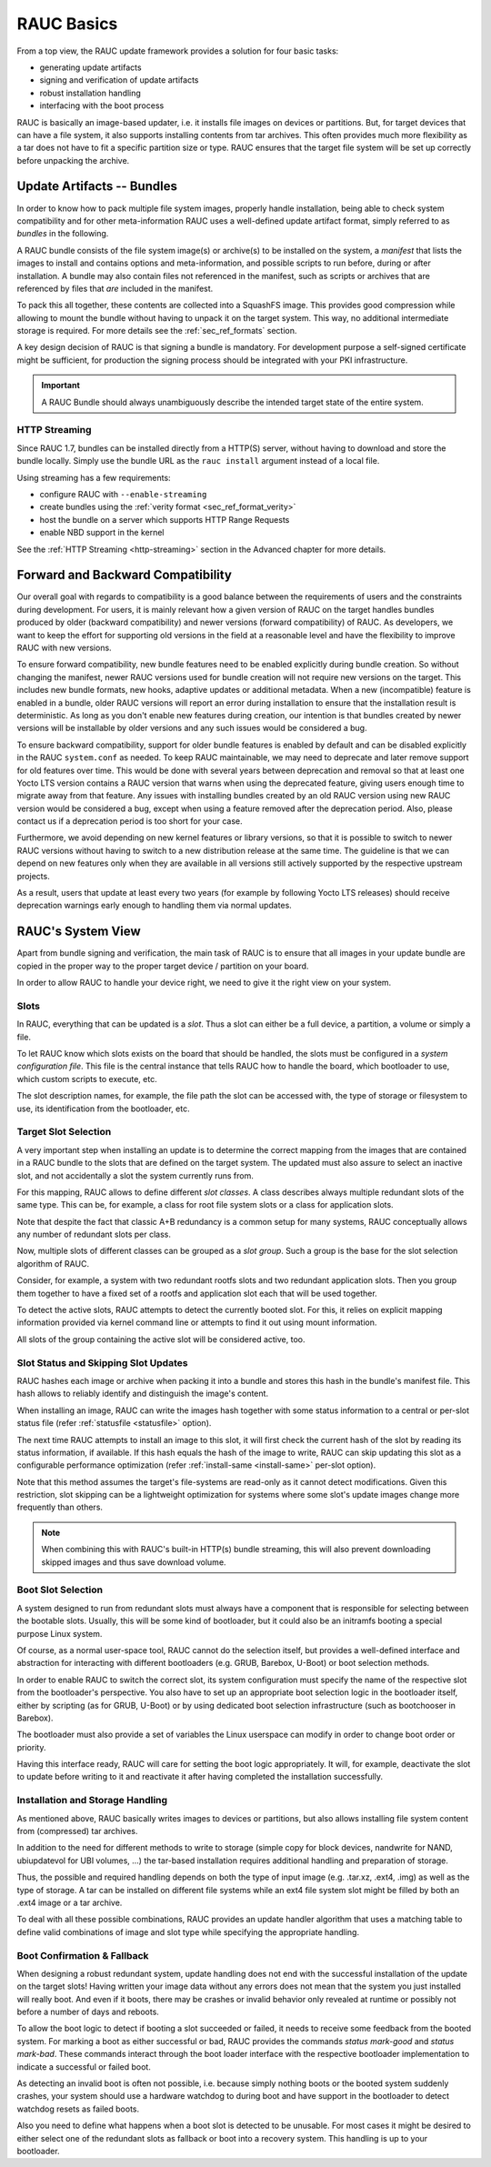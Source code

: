 RAUC Basics
===========

From a top view, the RAUC update framework provides a solution for four basic
tasks:

* generating update artifacts
* signing and verification of update artifacts
* robust installation handling
* interfacing with the boot process

RAUC is basically an image-based updater, i.e. it installs file images on
devices or partitions.
But, for target devices that can have a file system, it also supports
installing contents from tar archives.
This often provides much more flexibility as a tar does not have to fit a
specific partition size or type.
RAUC ensures that the target file system will be set up correctly before
unpacking the archive.

Update Artifacts -- Bundles
---------------------------

In order to know how to pack multiple file system images, properly handle
installation, being able to check system compatibility and for other
meta-information RAUC uses a well-defined update artifact format, simply
referred to as *bundles* in the following.


A RAUC bundle consists of the file system image(s) or archive(s) to be installed
on the system, a *manifest* that lists the images to install and contains
options and meta-information, and possible scripts to run before, during or
after installation.
A bundle may also contain files not referenced in the manifest,
such as scripts or archives that are referenced by files that *are*
included in the manifest.

To pack this all together, these contents are collected into a SquashFS image.
This provides good compression while allowing to mount the bundle without
having to unpack it on the target system.
This way, no additional intermediate storage is required.
For more details see the :ref:`sec_ref_formats` section.

A key design decision of RAUC is that signing a bundle is mandatory.
For development purpose a self-signed certificate might be sufficient,
for production the signing process should be integrated with your PKI
infrastructure.

.. important:: A RAUC Bundle should always unambiguously describe the
  intended target state of the entire system.

HTTP Streaming
~~~~~~~~~~~~~~

Since RAUC 1.7, bundles can be installed directly from a HTTP(S) server,
without having to download and store the bundle locally.
Simply use the bundle URL as the ``rauc install`` argument instead of a local
file.

Using streaming has a few requirements:

* configure RAUC with ``--enable-streaming``
* create bundles using the :ref:`verity format <sec_ref_format_verity>`
* host the bundle on a server which supports HTTP Range Requests
* enable NBD support in the kernel

See the :ref:`HTTP Streaming <http-streaming>` section in the Advanced chapter
for more details.

.. _sec-compatibility:

Forward and Backward Compatibility
----------------------------------

Our overall goal with regards to compatibility is a good balance between the
requirements of users and the constraints during development.
For users, it is mainly relevant how a given version of RAUC on the target
handles bundles produced by older (backward compatibility) and newer versions
(forward compatibility) of RAUC.
As developers, we want to keep the effort for supporting old versions in the
field at a reasonable level and have the flexibility to improve RAUC with new
versions.

To ensure forward compatibility, new bundle features need to be enabled
explicitly during bundle creation.
So without changing the manifest, newer RAUC versions used for bundle creation
will not require new versions on the target.
This includes new bundle formats, new hooks, adaptive updates or additional
metadata.
When a new (incompatible) feature is enabled in a bundle, older RAUC versions
will report an error during installation to ensure that the installation result
is deterministic.
As long as you don't enable new features during creation, our intention is that
bundles created by newer versions will be installable by older versions and any
such issues would be considered a bug.

To ensure backward compatibility, support for older bundle features is enabled
by default and can be disabled explicitly in the RAUC ``system.conf`` as
needed.
To keep RAUC maintainable, we may need to deprecate and later remove support
for old features over time.
This would be done with several years between deprecation and removal so that
at least one Yocto LTS version contains a RAUC version that warns when using
the deprecated feature, giving users enough time to migrate away from that
feature.
Any issues with installing bundles created by an old RAUC version using new
RAUC version would be considered a bug, except when using a feature removed
after the deprecation period.
Also, please contact us if a deprecation period is too short for your case.

Furthermore, we avoid depending on new kernel features or library versions, so
that it is possible to switch to newer RAUC versions without having to switch
to a new distribution release at the same time.
The guideline is that we can depend on new features only when they are
available in all versions still actively supported by the respective upstream
projects.

As a result, users that update at least every two years (for example by
following Yocto LTS releases) should receive deprecation warnings early enough
to handling them via normal updates.

RAUC's System View
------------------

Apart from bundle signing and verification, the main task of RAUC is to ensure
that all images in your update bundle are copied in the proper way to the proper
target device / partition on your board.

In order to allow RAUC to handle your device right, we need to give it the
right view on your system.

Slots
~~~~~

In RAUC, everything that can be updated is a *slot*.
Thus a slot can either be a full device, a partition, a volume or simply a file.

To let RAUC know which slots exists on the board that should be handled,
the slots must be configured in a *system configuration file*.
This file is the central instance that tells RAUC how to handle the board, which
bootloader to use, which custom scripts to execute, etc.

The slot description names, for example, the file path the slot can be accessed
with, the type of storage or filesystem to use, its identification from the
bootloader, etc.

Target Slot Selection
~~~~~~~~~~~~~~~~~~~~~

A very important step when installing an update is to determine the correct
mapping from the images that are contained in a RAUC bundle to the slots that
are defined on the target system.
The updated must also assure to select an inactive slot, and not accidentally a
slot the system currently runs from.

For this mapping, RAUC allows to define different *slot classes*.
A class describes always multiple redundant slots of the same type.
This can be, for example, a class for root file system slots or a
class for application slots.

Note that despite the fact that classic A+B redundancy is a common setup for
many systems, RAUC conceptually allows any number of redundant slots per class.

Now, multiple slots of different classes can be grouped as a *slot group*.
Such a group is the base for the slot selection algorithm of RAUC.

Consider, for example, a system with two redundant rootfs slots and two
redundant application slots. Then you group them together to have a fixed set
of a rootfs and application slot each that will be used together.

.. image:: images/rauc-multi-image.svg
   :width: 500
   :align: center

To detect the active slots, RAUC attempts to detect the currently booted slot.
For this, it relies on explicit mapping information provided via kernel command
line or attempts to find it out using mount information.

All slots of the group containing the active slot will be considered active,
too.

Slot Status and Skipping Slot Updates
~~~~~~~~~~~~~~~~~~~~~~~~~~~~~~~~~~~~~

RAUC hashes each image or archive when packing it into a bundle and stores this
hash in the bundle's manifest file.
This hash allows to reliably identify and distinguish the image's content.

When installing an image, RAUC can write the images hash together with some
status information to a central or per-slot status file
(refer :ref:`statusfile <statusfile>` option).

The next time RAUC attempts to install an image to this slot, it will first
check the current hash of the slot by reading its status information, if
available.
If this hash equals the hash of the image to write, RAUC can skip updating this
slot as a configurable performance optimization
(refer :ref:`install-same <install-same>` per-slot option).

Note that this method assumes the target's file-systems are read-only as it
cannot detect modifications.
Given this restriction, slot skipping can be a lightweight optimization for
systems where some slot's update images change more frequently than others.

.. note:: When combining this with RAUC's built-in HTTP(s) bundle streaming,
   this will also prevent downloading skipped images and thus save download
   volume.

.. _sec-boot-slot:

Boot Slot Selection
~~~~~~~~~~~~~~~~~~~

A system designed to run from redundant slots must always have a component that
is responsible for selecting between the bootable slots.
Usually, this will be some kind of bootloader, but it could also be an initramfs
booting a special purpose Linux system.

Of course, as a normal user-space tool, RAUC cannot do the selection itself, but
provides a well-defined interface and abstraction for interacting with different
bootloaders (e.g. GRUB, Barebox, U-Boot) or boot selection methods.

.. image:: images/bootloader_interface.svg
   :width: 500
   :align: center

In order to enable RAUC to switch the correct slot, its system configuration
must specify the name of the respective slot from the bootloader's perspective.
You also have to set up an appropriate boot selection logic in the bootloader
itself, either by scripting (as for GRUB, U-Boot) or by using dedicated boot
selection infrastructure (such as bootchooser in Barebox).

The bootloader must also provide a set of variables the Linux userspace can
modify in order to change boot order or priority.

Having this interface ready, RAUC will care for setting the boot logic
appropriately.
It will, for example, deactivate the slot to update before writing to it
and reactivate it after having completed the installation successfully.

Installation and Storage Handling
~~~~~~~~~~~~~~~~~~~~~~~~~~~~~~~~~

As mentioned above, RAUC basically writes images to devices or partitions, but
also allows installing file system content from (compressed) tar archives.

In addition to the need for different methods to write to storage (simple copy
for block devices, nandwrite for NAND, ubiupdatevol for UBI volumes, …) the
tar-based installation requires additional handling and preparation of storage.

Thus, the possible and required handling depends on both the type of input
image (e.g. .tar.xz, .ext4, .img) as well as the type of storage.
A tar can be installed on different file systems while an ext4 file system slot
might be filled by both an .ext4 image or a tar archive.

To deal with all these possible combinations, RAUC provides an update handler
algorithm that uses a matching table to define valid combinations of image and
slot type while specifying the appropriate handling.

.. image:: images/rauc_update_handler.svg
   :width: 400
   :align: center

Boot Confirmation & Fallback
~~~~~~~~~~~~~~~~~~~~~~~~~~~~

When designing a robust redundant system, update handling does not end with the
successful installation of the update on the target slots!
Having written your image data without any errors does not mean that the system
you just installed will really boot.
And even if it boots, there may be crashes or invalid behavior only revealed
at runtime or possibly not before a number of days and reboots.

To allow the boot logic to detect if booting a slot succeeded or failed,
it needs to receive some feedback from the booted system.
For marking a boot as either successful or bad, RAUC provides the commands
`status mark-good` and `status mark-bad`.
These commands interact through the boot loader interface with the respective
bootloader implementation to indicate a successful or failed boot.

As detecting an invalid boot is often not possible, i.e. because simply nothing
boots or the booted system suddenly crashes, your system should use a hardware
watchdog to during boot and have support in the bootloader to detect watchdog
resets as failed boots.

Also you need to define what happens when a boot slot is detected to be
unusable.
For most cases it might be desired to either select one of the redundant slots
as fallback or boot into a recovery system.
This handling is up to your bootloader.
